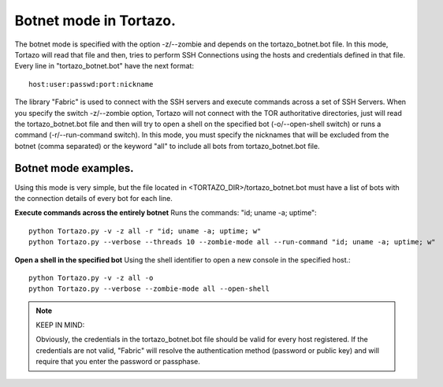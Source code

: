 .. _botnet-mode-label:

***************
Botnet mode in Tortazo.
***************

The botnet mode is specified with the option -z/--zombie and depends on the tortazo_botnet.bot file. In this mode, Tortazo will read that file and then, tries to perform SSH Connections using the hosts and credentials defined in that file. 
Every line in "tortazo_botnet.bot" have the next format: ::

    host:user:passwd:port:nickname

The library "Fabric" is used to connect with the SSH servers and execute commands across a set of SSH Servers. 
When you specify the switch -z/--zombie option, Tortazo will not connect with the TOR authoritative directories, just will read the tortazo_botnet.bot file and then will try to open a shell on the specified bot (-o/--open-shell switch) or runs a command (-r/--run-command switch). 
In this mode, you must specify the nicknames that will be excluded from the botnet (comma separated) or the keyword "all" to include all bots from tortazo_botnet.bot file.

Botnet mode examples.   
=============================
Using this mode is very simple, but the file located in <TORTAZO_DIR>/tortazo_botnet.bot must have a list of bots with the connection details of every bot for each line.

**Execute commands across the entirely botnet**
Runs the commands: "id; uname -a; uptime"::

    python Tortazo.py -v -z all -r "id; uname -a; uptime; w"
    python Tortazo.py --verbose --threads 10 --zombie-mode all --run-command "id; uname -a; uptime; w"


**Open a shell in the specified bot**
Using the shell identifier to open a new console in the specified host.::

    python Tortazo.py -v -z all -o
    python Tortazo.py --verbose --zombie-mode all --open-shell
    
   
.. NOTE::
   KEEP IN MIND:

   Obviously, the credentials in the tortazo_botnet.bot file should be valid for every host registered. If the credentials are not valid, "Fabric" will resolve the authentication method (password or public key) and will require that you enter the password or passphase.
